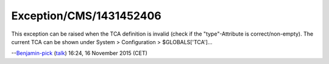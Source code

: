 .. _firstHeading:

Exception/CMS/1431452406
========================

This exception can be raised when the TCA definition is invalid (check
if the "type"-Attribute is correct/non-empty). The current TCA can be
shown under System > Configuration > $GLOBALS['TCA']...

--`Benjamin-pick </wiki/index.php?title=User:Benjamin-pick&action=edit&redlink=1>`__
(`talk </wiki/index.php?title=User_talk:Benjamin-pick&action=edit&redlink=1>`__)
16:24, 16 November 2015 (CET)
